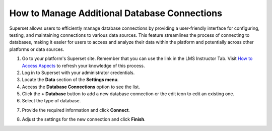 How to Manage Additional Database Connections
#############################################

Superset allows users to efficiently manage database connections by providing a user-friendly interface for configuring, testing, and maintaining connections to various data sources. This feature streamlines the process of connecting to databases, making it easier for users to access and analyze their data within the platform and potentially across other platforms or data sources.

1. Go to your platform's Superset site. Remember that you can use the link in the LMS Instructor Tab. Visit `How to Access Aspects <https://docs.openedx.org/projects/openedx-aspects/en/latest/course_team/how-tos/access_aspects.html>`_ to refresh your knowledge of this process.

2. Log in to Superset with your administrator credentials.

3. Locate the **Data** section of the **Settings menu**.

4. Access the **Database Connections** option to see the list.

5. Click the **+ Database** button to add a new database connection or the edit icon to edit an existing one.

6. Select the type of database.

.. image:: /_static/database_type.png

7. Provide the required information and click **Connect**.

.. image:: /_static/database_connect.png

8. Adjust the settings for the new connection and click **Finish**.

.. image:: /_static/database_settings.png